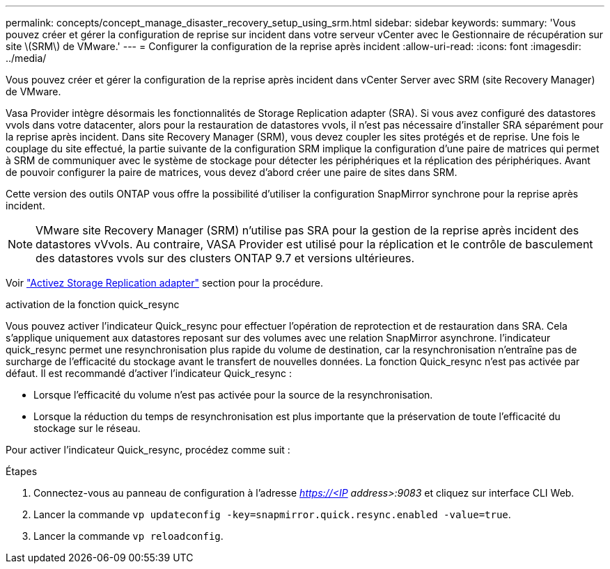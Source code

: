 ---
permalink: concepts/concept_manage_disaster_recovery_setup_using_srm.html 
sidebar: sidebar 
keywords:  
summary: 'Vous pouvez créer et gérer la configuration de reprise sur incident dans votre serveur vCenter avec le Gestionnaire de récupération sur site \(SRM\) de VMware.' 
---
= Configurer la configuration de la reprise après incident
:allow-uri-read: 
:icons: font
:imagesdir: ../media/


[role="lead"]
Vous pouvez créer et gérer la configuration de la reprise après incident dans vCenter Server avec SRM (site Recovery Manager) de VMware.

Vasa Provider intègre désormais les fonctionnalités de Storage Replication adapter (SRA). Si vous avez configuré des datastores vvols dans votre datacenter, alors pour la restauration de datastores vvols, il n'est pas nécessaire d'installer SRA séparément pour la reprise après incident. Dans site Recovery Manager (SRM), vous devez coupler les sites protégés et de reprise. Une fois le couplage du site effectué, la partie suivante de la configuration SRM implique la configuration d'une paire de matrices qui permet à SRM de communiquer avec le système de stockage pour détecter les périphériques et la réplication des périphériques. Avant de pouvoir configurer la paire de matrices, vous devez d'abord créer une paire de sites dans SRM.

Cette version des outils ONTAP vous offre la possibilité d'utiliser la configuration SnapMirror synchrone pour la reprise après incident.


NOTE: VMware site Recovery Manager (SRM) n'utilise pas SRA pour la gestion de la reprise après incident des datastores vVvols. Au contraire, VASA Provider est utilisé pour la réplication et le contrôle de basculement des datastores vvols sur des clusters ONTAP 9.7 et versions ultérieures.

Voir link:../protect/task_enable_storage_replication_adapter.html["Activez Storage Replication adapter"] section pour la procédure.

.activation de la fonction quick_resync
Vous pouvez activer l'indicateur Quick_resync pour effectuer l'opération de reprotection et de restauration dans SRA. Cela s'applique uniquement aux datastores reposant sur des volumes avec une relation SnapMirror asynchrone. l'indicateur quick_resync permet une resynchronisation plus rapide du volume de destination, car la resynchronisation n'entraîne pas de surcharge de l'efficacité du stockage
avant le transfert de nouvelles données.
La fonction Quick_resync n'est pas activée par défaut. Il est recommandé d'activer l'indicateur Quick_resync :

* Lorsque l'efficacité du volume n'est pas activée pour la source de la resynchronisation.
* Lorsque la réduction du temps de resynchronisation est plus importante que la préservation de toute l'efficacité du stockage sur le réseau.


Pour activer l'indicateur Quick_resync, procédez comme suit :

.Étapes
. Connectez-vous au panneau de configuration à l'adresse _https://<IP address>:9083_ et cliquez sur interface CLI Web.
. Lancer la commande `vp updateconfig -key=snapmirror.quick.resync.enabled -value=true`.
. Lancer la commande `vp reloadconfig`.

